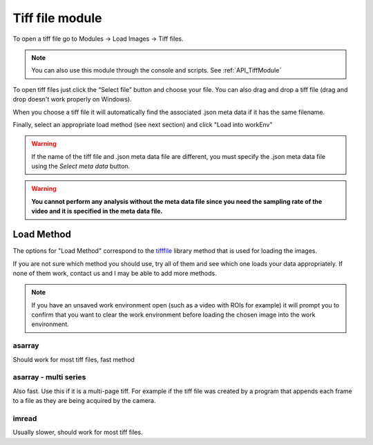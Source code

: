 Tiff file module
****************

To open a tiff file go to Modules -> Load Images -> Tiff files.

.. note:: You can also use this module through the console and scripts. See :ref:`API_TiffModule`

To open tiff files just click the “Select file” button and choose your file. You can also drag and drop a tiff file (drag and drop doesn't work properly on Windows).

.. image:: ./2.png

When you choose a tiff file it will automatically find the associated .json meta data if it has the same filename.

.. image:: ./4.png

Finally, select an appropriate load method (see next section) and click "Load into workEnv"

.. warning:: If the name of the tiff file and .json meta data file are different, you must specify the .json meta data file using the *Select meta data* button.

.. warning:: **You cannot perform any analysis without the meta data file since you need the sampling rate of the video and it is specified in the meta data file.**

Load Method
===========

The options for "Load Method" correspond to the `tifffile <https://pypi.org/project/tifffile/>`_ library method that is used for loading the images.

If you are not sure which method you should use, try all of them and see which one loads your data appropriately. If none of them work, contact us and I may be able to add more methods.

.. note:: If you have an unsaved work environment open (such as a video with ROIs for example) it will prompt you to confirm that you want to clear the work environment before loading the chosen image into the work environment.

asarray
-------

Should work for most tiff files, fast method

asarray - multi series
----------------------

Also fast. Use this if it is a multi-page tiff. For example if the tiff file was created by a program that appends each frame to a file as they are being acquired by the camera.

imread
------

Usually slower, should work for most tiff files.
